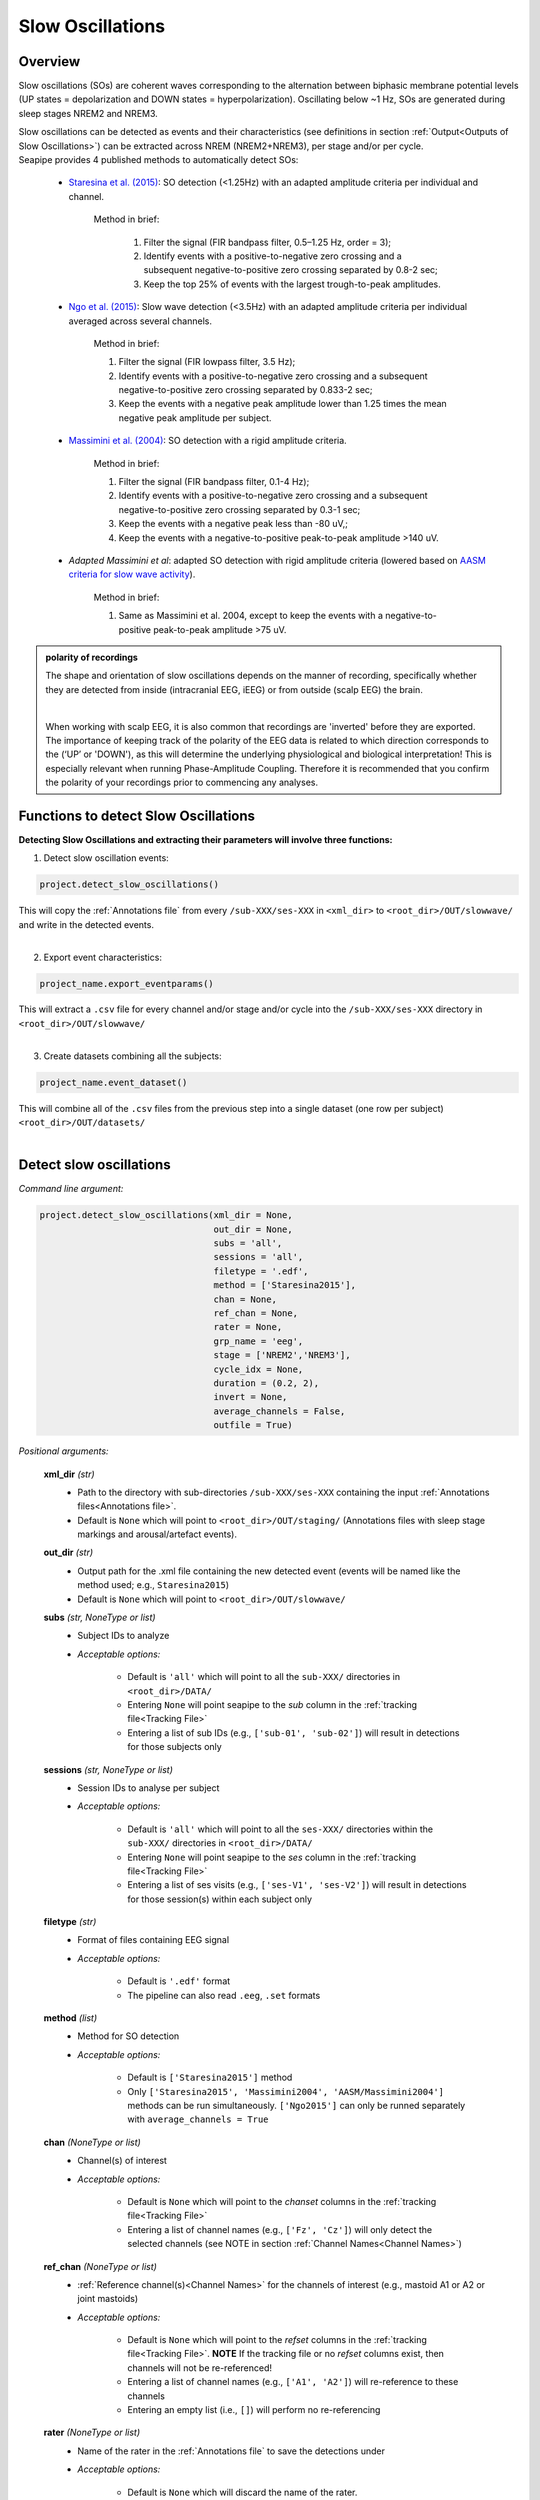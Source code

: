 Slow Oscillations
=====

.. _overview:

Overview
------------
Slow oscillations (SOs) are coherent waves corresponding to the alternation between biphasic membrane potential levels (UP states = depolarization 
and DOWN states = hyperpolarization). Oscillating below ~1 Hz, SOs are generated during sleep stages NREM2 and NREM3.

| Slow oscillations can be detected as events and their characteristics (see definitions in section :ref:`Output<Outputs of Slow Oscillations>`) can be extracted across NREM (NREM2+NREM3), per stage and/or per cycle.

| Seapipe provides 4 published methods to automatically detect SOs:

    * `Staresina et al. (2015) <https://doi.org/10.1038/nn.4119>`_: SO detection (<1.25Hz) with an adapted amplitude criteria per individual and channel.
    
       Method in brief:

        1. Filter the signal (FIR bandpass filter, 0.5–1.25 Hz, order = 3); 

        2. Identify events with a positive-to-negative zero crossing and a subsequent negative-to-positive zero crossing separated by 0.8-2 sec;

        3. Keep the top 25% of events with the largest trough-to-peak amplitudes. 

    * `Ngo et al. (2015) <https://doi.org/10.1016/j.neuron.2013.03.006>`_: Slow wave detection (<3.5Hz) with an adapted amplitude criteria per individual averaged across several channels. 
    
        Method in brief: 

        1. Filter the signal (FIR lowpass filter, 3.5 Hz); 

        2. Identify events with a positive-to-negative zero crossing and a subsequent negative-to-positive zero crossing separated by 0.833-2 sec; 

        3. Keep the events with a negative peak amplitude lower than 1.25 times the mean negative peak amplitude per subject.

    * `Massimini et al. (2004) <https://doi.org/10.1523/JNEUROSCI.1318-04.2004>`_: SO detection with a rigid amplitude criteria.
    
        Method in brief: 

        1. Filter the signal (FIR bandpass filter, 0.1-4 Hz); 

        2. Identify events with a positive-to-negative zero crossing and a subsequent negative-to-positive zero crossing separated by 0.3-1 sec; 

        3. Keep the events with a negative peak less than -80 uV,; 

        4. Keep the events with a negative-to-positive peak-to-peak amplitude >140 uV.

    * *Adapted Massimini et al*: adapted SO detection with rigid amplitude criteria (lowered based on  `AASM criteria for slow wave activity <https://www.ncbi.nlm.nih.gov/pmc/articles/PMC5406946/>`_).
   
        Method in brief:

        1. Same as Massimini et al. 2004, except to keep the events with a negative-to-positive peak-to-peak amplitude >75 uV.

.. admonition:: polarity of recordings
    
    The shape and orientation of slow oscillations depends on the manner of recording, specifically whether they are detected from inside (intracranial EEG, iEEG) or from outside (scalp EEG) the brain.
    
    .. image:: images/polarity.png
        :width: 700
    |    
    When working with scalp EEG, it is also common that recordings are 'inverted' before they are exported.
    The importance of keeping track of the polarity of the EEG data is related to which direction corresponds to the (‘UP’ or 'DOWN'), 
    as this will determine the underlying physiological and biological interpretation! This is especially relevant when running Phase-Amplitude Coupling. 
    Therefore it is recommended that you confirm the polarity of your recordings prior to commencing any analyses.

.. _Functions:
Functions to detect Slow Oscillations
----------------
| **Detecting Slow Oscillations and extracting their parameters will involve three functions:**

1) Detect slow oscillation events:  

.. code-block:: python

   project.detect_slow_oscillations()
|
    This will copy the :ref:`Annotations file` from every ``/sub-XXX/ses-XXX`` in ``<xml_dir>`` to ``<root_dir>/OUT/slowwave/`` and write in the detected events. 
|
2) Export event characteristics: 

.. code-block:: python

   project_name.export_eventparams()
|   
    This will extract a ``.csv`` file for every channel and/or stage and/or cycle into the ``/sub-XXX/ses-XXX`` directory in ``<root_dir>/OUT/slowwave/`` 
|
3) Create datasets combining all the subjects: 

.. code-block:: python

   project_name.event_dataset()
|
    This will combine all of the ``.csv`` files from the previous step into a single dataset (one row per subject) ``<root_dir>/OUT/datasets/``
|

.. _detection_SO:
Detect slow oscillations
----------------
*Command line argument:*

.. code-block:: python

    project.detect_slow_oscillations(xml_dir = None, 
                                     out_dir = None, 
                                     subs = 'all', 
                                     sessions = 'all', 
                                     filetype = '.edf', 
                                     method = ['Staresina2015'], 
                                     chan = None,
                                     ref_chan = None, 
                                     rater = None, 
                                     grp_name = 'eeg', 
                                     stage = ['NREM2','NREM3'], 
                                     cycle_idx = None, 
                                     duration = (0.2, 2), 
                                     invert = None,
                                     average_channels = False, 
                                     outfile = True)


*Positional arguments:*

    **xml_dir** *(str)*
        * Path to the directory with sub-directories ``/sub-XXX/ses-XXX`` containing the input :ref:`Annotations files<Annotations file>`. 

        * Default is ``None`` which will point to ``<root_dir>/OUT/staging/`` (Annotations files with sleep stage markings and arousal/artefact events).

    **out_dir** *(str)*
        * Output path for the .xml file containing the new detected event (events will be named like the method used; e.g., ``Staresina2015``)

        * Default is ``None`` which will point to ``<root_dir>/OUT/slowwave/``

    **subs** *(str, NoneType or list)*
        * Subject IDs to analyze

        * *Acceptable options:*

            * Default is ``'all'`` which will point to all the ``sub-XXX/`` directories in ``<root_dir>/DATA/``

            * Entering ``None`` will point seapipe to the *sub* column in the :ref:`tracking file<Tracking File>`

            * Entering a list of sub IDs (e.g., ``['sub-01', 'sub-02']``) will result in detections for those subjects only

    **sessions** *(str, NoneType or list)*
        * Session IDs to analyse per subject

        * *Acceptable options:*

            * Default is ``'all'`` which will point to all the ``ses-XXX/`` directories within the ``sub-XXX/`` directories in ``<root_dir>/DATA/``

            * Entering ``None`` will point seapipe to the *ses* column in the :ref:`tracking file<Tracking File>`

            * Entering a list of ses visits (e.g., ``['ses-V1', 'ses-V2']``) will result in detections for those session(s) within each subject only

    **filetype** *(str)*
        * Format of files containing EEG signal

        * *Acceptable options:*

            * Default is ``'.edf'`` format

            * The pipeline can also read ``.eeg``, ``.set`` formats

    **method** *(list)*
        * Method for SO detection

        * *Acceptable options:*

            * Default is ``['Staresina2015']`` method  
            
            * Only ``['Staresina2015', 'Massimini2004', 'AASM/Massimini2004']`` methods can be run simultaneously. ``['Ngo2015']`` can only be runned separately with ``average_channels = True``

    **chan** *(NoneType or list)*
        * Channel(s) of interest

        * *Acceptable options:*

            * Default is ``None`` which will point to the *chanset* columns in the :ref:`tracking file<Tracking File>`

            * Entering a list of channel names (e.g., ``['Fz', 'Cz']``) will only detect the selected channels (see NOTE in section :ref:`Channel Names<Channel Names>`)

    **ref_chan** *(NoneType or list)*
        * :ref:`Reference channel(s)<Channel Names>` for the channels of interest (e.g., mastoid A1 or A2 or joint mastoids)

        * *Acceptable options:*

            * Default is ``None`` which will point to the *refset* columns in the :ref:`tracking file<Tracking File>`. **NOTE** If the tracking file or no *refset* columns exist, then channels will not be re-referenced!

            * Entering a list of channel names (e.g., ``['A1', 'A2']``) will re-reference to these channels  

            * Entering an empty list (i.e., ``[]``) will perform no re-referencing

    **rater** *(NoneType or list)*
        * Name of the rater in the :ref:`Annotations file` to save the detections under

        * *Acceptable options:*

            * Default is ``None`` which will discard the name of the rater. 

            .. note::
                This assumes there is only one rater per Annotations file (``.xml``) 
                !! make sure you don't have multiple raters!!
    
            * Entering a list of rater names (e.g., ``[<Rater1>, <Rater2>]``) will only save detected events on this rater in the Annotations file

    **grp_name** *(str)*
        * Name of the tab in the :ref:`Annotations file` to save the detections to. This is for visualization in Wonambi only, however it will impact the `exporting <Export slow oscillations characteristics>` of events also

        * *Acceptable options:*

            * Default is ``eeg`` which is the recommended naming convention
           
            * Entering a list of group names (e.g., ``['eeg_hemiR']``) will save the events to a tab of this name in the Annotations file. The events can only be visualised in :ref:`Wonambi` with a montage that includes a tab with this name

    **stage** *(list)*
        * Stages of interest

        * *Acceptable options:*

            * Default is ``['NREM2', 'NREM3']`` 

            * Entering a list of stages (e.g., ``['NREM3']``), it will only detect the events for this specific stage. **It is recommended that you leave the default option**

    **cycle_idx** *(NoneType or tuple)*
        * Sleep cycle numbers

        * *Acceptable options:*

            * Default is ``None`` which will infer no cycles 

            * Entering a `tuple <https://docs.python.org/3/tutorial/datastructures.html#tuples-and-sequences>`_ of integers corresponding to sleep cycle numbers (e.g., ``(1,2,3,4,5)``), it will only detect the events for these specific 
            cycles' numbers. If a ``sub`` has less than the number of cycles entered, then the maximum number of cycles possible will be used for that subject.

    **duration** *(tuple)*
        * Minimum and maximum duration of events that will be detected. Any events with durations that are outside these limits will be discarded

        * *Acceptable options:*

            * Default is ``(0.2, 2)`` 

            * Entering a `tuple <https://docs.python.org/3/tutorial/datastructures.html#tuples-and-sequences>`_ of float with length 2 (e.g., ``(0.5, 1)``)  will limit the detection to events with a duration within this range

    **invert** *(NoneType or logical)*
        * Option to invert polarity

        * *Acceptable options:*

            * Default is ``None`` which will point to the *chanset_invert* columns in the :ref:`tracking file<Tracking File>`. However, if the *tracking* file does not specify *chanset_invert* 
            columns, the detection will default to ``False``

            * Entering ``False`` will keep the polarity of the recording as it is

            * Entering ``True`` will reverse (flip) the polarity of the recording 

    **average_channels** *(logical)*
        * Options to average multiple channels before the detection 

        * Default is ``False``
        
        * Only pass ``True`` if using the ``['Ngo2015']`` method

    **outfile** *(str or logical)*
        * Logging of detection

        * *Acceptable options:*

            * Default is ``True`` which will create a logfile *detect_slowosc_{method}_{datetime}_log.txt* in ``<root_dir>/OUT/audit/logs/``

            * Entering a string ``<custom_outfile_name.txt>`` will save the logfile under that custom name
            
            * Entering ``False`` won't save a logfile


.. _export_SO:
Export slow oscillations characteristics
----------------
*Command line argument:*
To run per method if usin multiple detection methods

.. code-block:: python

    project.export_eventparams(evt_name,
                               frequency,
                               xml_dir = None, 
                               out_dir = None, 
                               subs = 'all', 
                               sessions = 'all', 
                               chan = None, 
                               ref_chan = None, 
                               stage = ['NREM2','NREM3'], 
                               grp_name = 'eeg',
                               rater = None, 
                               cycle_idx = None, 
                               concat_cycle = True, 
                               concat_stage = False, 
                               keyword = None, 
                               segs = None,
                               params = 'all',  
                               epoch_dur = 30, 
                               average_channels = False,
                               outfile = True)

*Required arguments:*

    **evt_name** *(list or str)*
        * Name of the event of interest to export from the :ref:`Annotations file` 

        * Enter a string (e.g ``Staresina2015``) which refers to the event as it is named in the Annotations file. **NOTE** This will be the method name used in the :ref:`detection<Detect slow oscillations>`

        * Entering a list of event names (e.g ``['Staresina2015', 'Massimini2004']``) will export the parameters for each event *separately*

    **frequency** (tuple)
        * Frequency range of interest in which to export certain event parameters (e.g. *frequency*, *power*)

        * Enter a `tuple <https://docs.python.org/3/tutorial/datastructures.html#tuples-and-sequences>`_ containing the frequency range depending on the method used in the :ref:`detection<Detect slow oscillations>`: 
            - Staresina2015 requires ``(0.5, 1.25)``
            - Ngo2015 requires ``(0, 3.5)``
            - Massimini2004 and AASM/Massimini2004 require ``(0.1, 4)``

*Positional arguments:*

    **xml_dir** *(str)*
        * Path to the directory with sub-directories ``/sub-XXX/ses-XXX`` containing the :ref:`Annotations files<Annotations file>` where the :ref:`detections<Detect slow oscillations>` were saved. 

            * Default is ``None`` which will point to ``<root_dir>/OUT/slowwave/``

    **out_dir** *(str)*
        * Output path for the where to save the ``.csv`` file containing the parameters of the slow oscillation events per subject, session, and/or stage, and/or channel.

            * Default is ``None`` which will point to ``root_dir/OUT/slowwave/``

    **subs** *(str, NoneType or list)*
        * Subject IDs to analyze

        * *Acceptable options:*

            * Default is ``'all'`` which will point to all the ``sub-XXX/`` directories in ``<root_dir>/DATA/``

            * Entering ``None`` will point seapipe to the *sub* column in the :ref:`tracking file<Tracking File>`

            * Entering a list of sub IDs (e.g., ``['sub-01', 'sub-02']``) will the parameters of the slow oscillation events for those subjects only

    **sessions** *(str, NoneType or list)*
        * Session IDs to analyze

        * *Acceptable options:*

            * Default is ``'all'`` which will point to all the ``ses-XXX/`` directories within the ``sub-XXX/`` directories in ``<root_dir>/DATA/``

            * Entering ``None`` will point seapipe to the *ses* column in the :ref:`tracking file<Tracking File>`

            * Entering a list of session IDs (e.g., ``['ses-V1', 'ses-V2']``) will result in detections for those session(s) within each subject only

    **chan** *(NoneType or list)*
        * Channel(s) of interest

        * *Acceptable options:*

            * Default is ``None`` which will point to the *chanset* columns in the :ref:`tracking file<Tracking File>`

            * Entering a list of channel names (e.g., ``['Fz', 'Cz']``) will only export parameters for the events in the selected channels (see NOTE in section :ref:`Channel Names<Channel Names>`)

    **ref_chan** *(NoneType or list)*
        * :ref:`Reference channel(s)<Channel Names>` for the channels of interest (e.g., mastoid A1 or A2 or joint mastoids)

        * *Acceptable options:*

            * Default is ``None`` which will point to the *refset* columns in the :ref:`tracking file<Tracking File>`. **NOTE** If the tracking file or no *refset* columns exist, then channels will not be re-referenced!

            * Entering a list of channel names (e.g., ``['A1', 'A2']``) will re-reference to these channels  

            * Entering an empty list (i.e., ``[]``) will perform no re-referencing

        .. note::
            If the reference channels are not the same as were entered in the :ref:`detection stage<Detect slow oscillations>`, the event parameters will still be stored,
            however the parameters (e.g. frequency, amplitude, power) might be affected. Be careful to remain consistent across these stages!           

    **stage** *(list)*
        * Stages of interest

        * *Acceptable options:*

            * Default is ``['NREM2', 'NREM3']`` 

            * Entering a list of stages (e.g., ``['NREM3']``), it will only export parameters for the events in this specific stage

    **grp_name** *(str)*
        * Name of the tab in the :ref:`Annotations file` where the detected events are saved 

        * *Acceptable options:*

            * Default is ``eeg`` which is the recommended naming convention
           
            * If entering a list of group names (e.g., ``['eeg_hemiR']``), ensure that this matches ``grp_name`` used in the :ref:`detection stage<Detect slow oscillations>`

    **rater** *(NoneType or list)*
        * Name of the rater in the :ref:`Annotations file` where the detected events are saved

        * *Acceptable options:*

            * Default is ``None`` which will discard the name of the rater

            * Entering a list of raters names (e.g., ``[<Rater1>, <Rater2>]``) will only export the the parameters for events saved under this rater. **NOTE** An create an empty extraction ``.csv`` file will be created if the rater is absent

    **cycle_idx** *(NoneType or tuple)*
        * Sleep cycle numbers

        * *Acceptable options:*

            * Default is ``None`` which will infer no cycles 

            * Entering a `tuple <https://docs.python.org/3/tutorial/datastructures.html#tuples-and-sequences>`_ of integers corresponding to sleep cycle numbers (e.g., ``(1,2,3,4,5)``) will only detect the events for these specific 
            cycles. If a ``sub`` has less than the number of cycles entered, then the maximum number of cycles possible will be used for that subject

    **concat_cycle** *(logical)*
        * Concatenation options for sleep cycles

        * *Acceptable options:*

            * Default is ``True`` which means that all cycles will be concatenated (i.e., merged) before exporting the parameters of the SO events

            * Entering ``False`` will export the SO parameters per sleep cycle (saving each cycle as a separate ``.csv`` output file)

    **concat_stage** *(logical)*
        * Concatenation options for stages

        * *Acceptable options:*

            * Default is ``False`` which means the parameters of SO events will be exported per stage (e.g. NREM2, NREM3) separately (saving each stage as a separate ``.csv`` output file)

            * Entering ``True`` will concatenate (i.e., merge) all stages before exporting the parameters of the SO events

    **keyword** *(str)*
        * Allow seapipe to search for a Annotations filename containing a specific wildcard (keyword)

        * *Acceptable options:*

            * Default is ``None`` which will infer no keyword to search for.

            * Entering a string (e.g. ``Staresina_adapted_custom``) will only export event parameters from this specific Annotations file

    **seg** *(NoneType or list of tuples)*
        * Option to extract parameters of SOs that only occur in between certain markers. These markers need to be events saved in the :ref:`Annotations file`

        * *Acceptable options:*

            * Default is ``None`` which will infer no segmentation prior to exporting event parameters

            * Entering a list of `tuples <https://docs.python.org/3/tutorial/datastructures.html#tuples-and-sequences>`_, with both start and end tags named (e.g. ``[('N2_ON', 'N2_OFF'), ('N3_ON', 'N3_OFF')]``) will export event parameters that only occur between these event markers

    **params** *(str or dict)*
        * The names of specific parameters to export

        * *Acceptable options:*

            * Default is ``all`` which will export all characteristics (see :ref:`Output`) -  *Recommended* 

            * To specify only specific parameters to export, enter a `dictionary <https://docs.python.org/3/tutorial/datastructures.html#dictionaries>`_ with ``True`` or ``False`` for each parameter (e.g., ``params = ['dur':True, 'minamp':False, 'maxamp':False, 'ptp':True, 'rms':False, 'power':True, 'peakpf':False, 'energy':False, 'peakef':False]``)

    **epoch_dur** *(int)*
        * Options to change the denominator (duration) for the *SO density* index 

        * *Acceptable options:*

            * Default is ``30`` (this infers 30-second epochs)

            * Entering a number (e.g., ``60``) will imply that the SO density value equals the number of events per this time period (e.g. per *60 seconds*)
    
    **average_channels** *(logical)*
        * Options to average multiple channels before the detection (Refer to this option in :ref:`Detect slow oscillations`)

        * Default is ``False``
        
        * Only pass ``True`` if using the ``['Ngo2015']`` method

    **outfile** *(str or logical)*
        * Logging of event parameter export

        * *Acceptable options:*

            * Default is ``True`` which will create a logfile *export_params_{method}_{datetime}_log.txt* in ``<root_dir>/OUT/audit/logs/``

            * Entering a string ``<custom_outfile_name.txt>`` will save the logfile under that custom name
            
            * Entering ``False`` won't save a logfile

     .. note::
        By default
        * - *export_eventparams* cannot extract SOs characteristics without required arguments for ``evt_name`` and ``frequency``. 

        * - *export_eventparams* will extract characteristics per stage (NREM2 vs NREM3). If you want the extraction for NREM2+NREM3 combined as well, re-run *export_eventparams* with ``concat_stage = True``.

        * - *export_eventparams* will extract characteristics for the whole-night. If you want the extraction per cycle and per stage as well, re-run *export_eventparams* with ``concat_cycle = False`` and ``concat_stage = False``.



.. _create_datasets:
Create datasets
----------------
*Command line argument:*


.. code-block:: python

   project.event_dataset(chan, 
                         evt_name, 
                         xml_dir = None, 
                         out_dir = None, 
                         subs = 'all', 
                         sessions = 'all', 
                         stage = None,
                         concat_stage = False, 
                         concat_cycle = True,
                         cycle_idx = None, 
                         grp_name = 'eeg',
                         adap_bands = 'Fixed',
                         params = 'all', 
                         outfile=True))


*Required arguments:*
    **chan** *(str or list)*
        * Channel(s) of interest

        * *Acceptable options:*

            * Entering a string (e.g ``Fz``) will create separate datasets for that channel only.

            * Entering a list of channels' names (e.g., ``['Fz', 'Cz', 'Pz']``) will create separate datasets for each channel. The the names will be taken from the *chanset_rename* columns in the :ref:`tracking file<Tracking File>`

    **evt_name** *(str or list)*
        * Name of the events of interest 

        * *Acceptable options:*
        
            * Enter a string (e.g ``Staresina2015``) which refers to the event as it was used in the :ref:`export event parameters step<Export slow oscillations characteristics>`

            * Entering a list of event names (e.g ``['Staresina2015', 'Massimini2004']``) will create a dataset for each event *separately*

*Positional arguments:*
    **xml_dir** *(str)*
        * Path to the directory with sub-directories ``/sub-XXX/ses-XXX`` containing the ``.csv`` files from the :ref:`export event parameters step<Export slow oscillations characteristics>`

        * *Acceptable options:*

            * Default is ``None`` which will point to ``<root_dir>/OUT/slowwave/``

    **out_dir** *(str)*
        * Output path for the created datasets

        * *Acceptable options:*

            * Default is ``None`` which will point to ``<root_dir>/OUT/datasets/``

    **subs** *(str, NoneType or list)*
        * Subject IDs to export into the dataset

        * *Acceptable options:*

            * Default is ``'all'`` which will point to all the ``sub-XXX/`` directories in ``<xml_dir>/``

            * Entering ``None`` will point seapipe to the *sub* column in the :ref:`tracking file<Tracking File>`

            * Entering a list of sub IDs (e.g., ``['sub-01', 'sub-02']``) will export those subjects only into the dataset 

    **sessions** *(str, NoneType or list)*
        * Session IDs to export into the dataset

        * *Acceptable options:*

            * Default is ``'all'`` which will point to all the ``ses-XXX/`` directories within the ``sub-XXX/`` directories in ``<xml_dir>/``

            * Entering ``None`` will point seapipe to the *ses* column in the :ref:`tracking file<Tracking File>`

            * Entering a list of session IDs (e.g., ``['ses-V1', 'ses-V2']``) will export those sessions only into the dataset
    
    **stage** *(list)*
        * Stages of interest

        * *Acceptable options:*

            * Default is ``None`` which will create datasets for all stages extracted in the :ref:`export event parameters step<Export slow oscillations characteristics>`

            * Entering a list of stages (e.g., ``['NREM3']``) will only export parameters for the events in this specific stage

                .. note::
                    This will only work if the :ref:`export event parameters step<Export slow oscillations characteristics>` was run with ``concat_stage = False``

    **concat_stage** *(logical)*
        * Concatenation options for stages

        * *Acceptable options:*

            * Default is ``False`` which will create datasets per stage (NREM2 vs NREM3) *separately* (saving each stage as a separate ``.csv`` output file)

            * Entering ``True`` will concatenate (i.e., merge) all stages before exporting the parameters of the SO events

            .. note::
                Pay caution to how the argument ``concat_stage`` was defined in the :ref:`export event parameters step<Export slow oscillations characteristics>` .
                If in this step (**Create datasets**) the argument is set to: ``concat_stage = False``, but in the :ref:`export event parameters step<Export slow oscillations characteristics>` this was set to ``concat_stage = True`` , then this will fail as the SO events have not been exported for stages combined. The previous step will need to be re-run with ``concat_stage = False``

    **concat_cycle** *(logical)*
        * Concatenation options for sleep cycles

        * *Acceptable options:*

            * Default is ``True`` will create datasets for all cycles concatenated (i.e., merged) in one ``.csv`` dataset file.

            * Entering ``False`` create datasets per sleep cycle *separately* (saving each cycle as a separate ``.csv`` output file)

            .. note::
                Similar to ``concat_stage`` - pay caution to how the argument ``concat_cycle`` was defined in the :ref:`export event parameters step<Export slow oscillations characteristics>` .
                If in this step (**Create datasets**) the argument is set to: ``concat_cycle = False``, but in the :ref:`export event parameters step<Export slow oscillations characteristics>` this was set to ``concat_cycle = True`` , then this will fail as the SO events have not been exported for stages combined. The previous step will need to be re-run with ``concat_cycle = False``

    **cycle_idx** *(NoneType or tuple)*
        * Cycles of interest

        * *Acceptable options:*

            * Default is ``None`` which will infer to not take into consideration the cycle and either extract cycle for the whole night if ``concat_cycle = True`` 
            or for all the cycles if ``concat_cycle = False``

            * Entering list of cycle numbers (e.g., ``[1,2,3]``) will extract the SO parameters for those cycles only. It requires that you have 
            defined ``cycle_idx`` during :ref:`export event parameters<Export slow oscillations characteristics>` and have also set up ``concat_cycle = False``.

    **grp_name** *(str)*
        * Name of the tab in the :ref:`Annotations file` where the detected events are saved 

        * *Acceptable options:*

            * Default is ``eeg`` which is the recommended naming convention
           
            * If entering a list of group names (e.g., ``['eeg_hemiR']``), ensure that this matches ``grp_name`` used in the :ref:`export event parameters step<Export slow oscillations characteristics>`

    **params** *(str or dict)*
        * The names of specific parameters to export into the dataset 

        * *Acceptable options:*

            * Default is ``all`` which will export all characteristics (see :ref:`Output`) -  *Recommended* 

            * To specify only specific parameters to export, enter a `dictionary <https://docs.python.org/3/tutorial/datastructures.html#dictionaries>`_ with ``True`` or ``False`` for each parameter (e.g., ``params = ['dur':True, 'minamp':False, 'maxamp':False, 'ptp':True, 'rms':False, 'power':True, 'peakpf':False, 'energy':False, 'peakef':False]``)

    **outfile** *(str or logical)*
        * Logging of event parameter export

        * *Acceptable options:*

            * Default is ``True`` which will create a logfile *event_dataset_{method}_{datetime}_log.txt* in ``<root_dir>/OUT/audit/logs/``

            * Entering a string ``<custom_outfile_name.txt>`` will save the logfile under that custom name
            
            * Entering ``False`` won't save a logfile

.. hint::
    To combine datasets, use the *trawl* function (see XXXX)


.. _output_so:
Outputs of Slow Oscillations
----------------

*Parameters of SOs characteristics:*

    **Count** : Number of SOs detected 

    **Density** :  Mean number of SOs detected per period (e.g., 30s, 60s - depend on ``epoch_dur`` argument in *export_eventparams*)

    **Duration_mean** : Mean SOs duration (s)

    **Duration_stdv** : Standard deviation of SOs duration (s)

    **Min_amplitude_mean** : Mean amplitude of the SOs trough (uV)

    **Min_amplitude_stdv** : Standard deviation of the amplitude of the SOs trough (uV)

    **Max_amplitude_mean** : Mean amplitude of the SOs peak (uV)

    **Max_amplitude_stdv** : Standard deviation of the amplitude of the SOs peak (uV)

    **Ptp_amplitude_mean** : Mean peak-to-peak SOs amplitude (uV)

    **Ptp_amplitude_stdv** : Standard deviation of the peak-to-peak SOs amplitude (uV)

    **Power_mean** : Mean absolute spectral power within the ``frequency`` range set in *export_eventparams* (uV2)

    **Power_stdv** : Standard deviation of the absolute spectral power within the ``frequency`` range set in *export_eventparams* (uV2)

    **Peak_power_frequency_mean** : Mean peak power frequency of the SO events (Hz)

    **Peak_power_frequency_stdv** : Standard deviation of the peak power frequency of the SO events (Hz)











